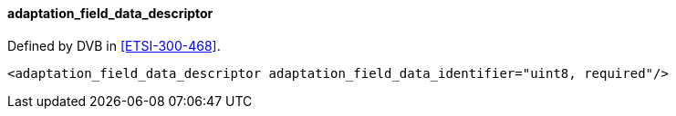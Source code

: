 ==== adaptation_field_data_descriptor

Defined by DVB in <<ETSI-300-468>>.

[source,xml]
----
<adaptation_field_data_descriptor adaptation_field_data_identifier="uint8, required"/>
----

